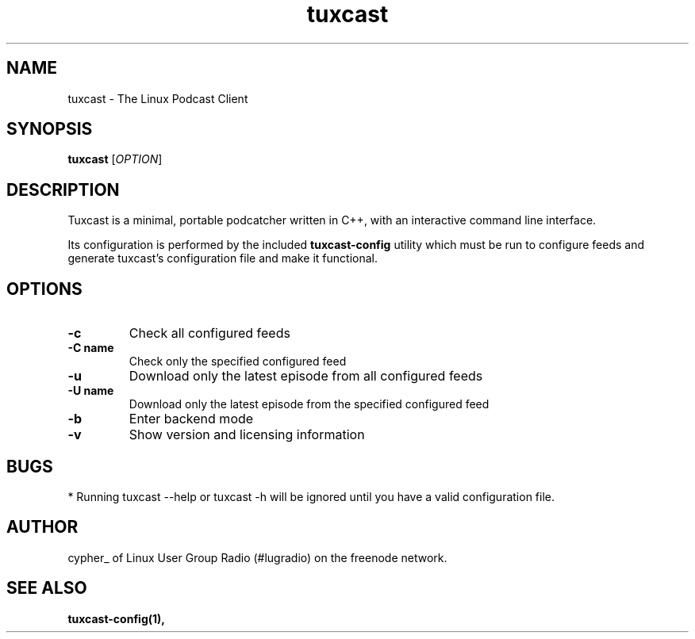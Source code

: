 .\" Process this file with
.\" groff -man -Tascii foo.1
.\"
.TH tuxcast 1 "MAY 2006" 0.1 "tuxcast 0.2"
.SH NAME
tuxcast \- The Linux Podcast Client
.SH SYNOPSIS
.B tuxcast 
[\fIOPTION\fR]
.SH DESCRIPTION
Tuxcast is a minimal, portable podcatcher written in C++, with 
an interactive command line interface. 

Its configuration is performed by the included
.B tuxcast-config 
utility which must be
run to configure feeds and generate tuxcast's configuration
file and make it functional.


.SH OPTIONS
.TP 
\fB\-c\fR
Check all configured feeds
.TP 
\fB\-C name\fR
Check only the specified configured feed
.TP 
\fB\-u\fR
Download only the latest episode from all configured feeds
.TP 
\fB\-U name\fR
Download only the latest episode from the specified configured feed 
.TP 
\fB\-b\fR
Enter backend mode
.TP 
\fB\-v\fR
Show version and licensing information

.SH BUGS
* Running tuxcast --help or tuxcast -h will be ignored until you have a valid configuration file.
.SH AUTHOR
cypher_ of Linux User Group Radio (#lugradio) on the freenode network.
.SH "SEE ALSO"
.BR tuxcast-config(1),
